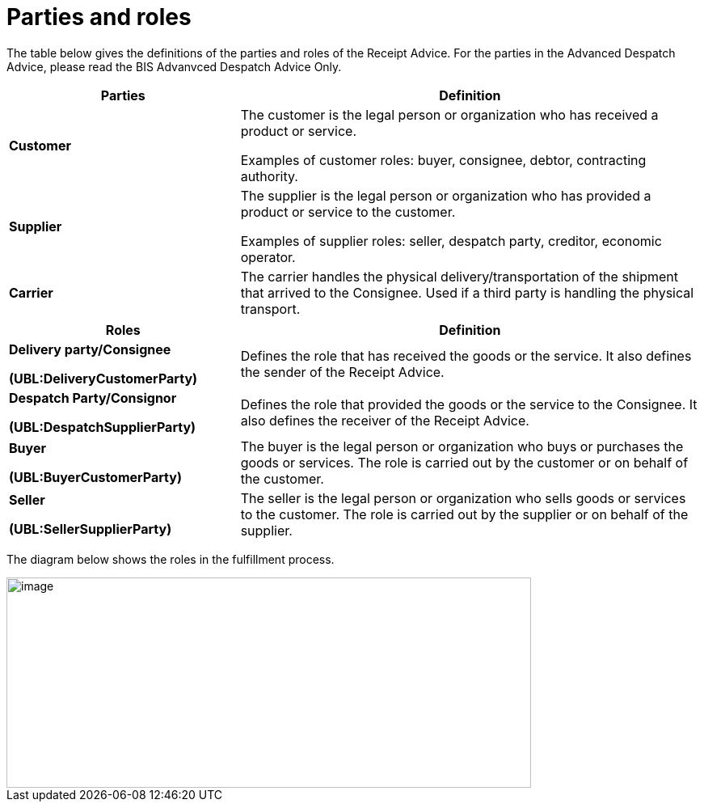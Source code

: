 [[parties-and-roles]]
= Parties and roles

The table below gives the definitions of the parties and roles of the Receipt Advice. For the parties in the
Advanced Despatch Advice, please read the BIS Advanvced Despatch Advice Only. 

[cols="2,4",options="header",]
|====
|Parties |Definition
|*Customer* a|
The customer is the legal person or organization who has received a product or service.

Examples of customer roles: buyer, consignee, debtor, contracting authority.

|*Supplier* a|
The supplier is the legal person or organization who has provided a product or service to the customer.

Examples of supplier roles: seller, despatch party, creditor, economic operator.

|*Carrier* |The carrier handles the physical delivery/transportation of the shipment that arrived to the Consignee.
Used if a third party is handling the physical transport.
|====
[cols="2,4",options="header",]
|====
|Roles |Definition
a|
*Delivery party/Consignee*

*(UBL:DeliveryCustomerParty)*

 |Defines the role that has received the goods or the service. It also defines the sender of the Receipt Advice. 

a|
*Despatch Party/Consignor*

*(UBL:DespatchSupplierParty)*

 |Defines the role that provided the goods or the service to the Consignee. It also defines the receiver of the Receipt Advice. 

a|
*Buyer*

*(UBL:BuyerCustomerParty)*

 |The buyer is the legal person or organization who buys or purchases the goods or services.
The role is carried out by the customer or on behalf of the customer.
a|
*Seller*

*(UBL:SellerSupplierParty)*

 |The seller is the legal person or organization who sells goods or services to the customer.
The role is carried out by the supplier or on behalf of the supplier.
a|
|====

The diagram below shows the roles in the fulfillment process.

image::images/roles.png[image,width=649,height=260]
